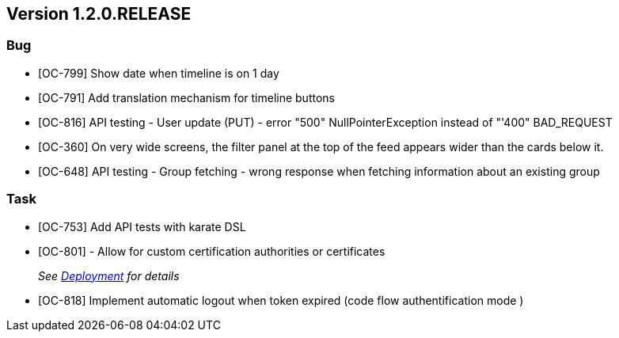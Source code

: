 // Copyright (c) 2020, RTE (http://www.rte-france.com)
//
// This Source Code Form is subject to the terms of the Mozilla Public
// License, v. 2.0. If a copy of the MPL was not distributed with this
// file, You can obtain one at http://mozilla.org/MPL/2.0/.

== Version 1.2.0.RELEASE

=== Bug
* [OC-799] Show date when timeline is on 1 day
* [OC-791] Add translation mechanism for timeline buttons
* [OC-816] API testing - User update (PUT) - error "500" NullPointerException instead of "'400" BAD_REQUEST
* [OC-360] On very wide screens, the filter panel at the top of the feed appears wider than the cards below it.
* [OC-648] API testing - Group fetching - wrong response when fetching information about an existing group

=== Task
* [OC-753] Add API tests with karate DSL
* [OC-801] - Allow for custom certification authorities or certificates
+
_See link:https://opfab.github.io/documentation/1.2.0.RELEASE/developer_guide/#_deployment[Deployment] for details_
* [OC-818] Implement automatic logout when token expired (code flow authentification mode ) 